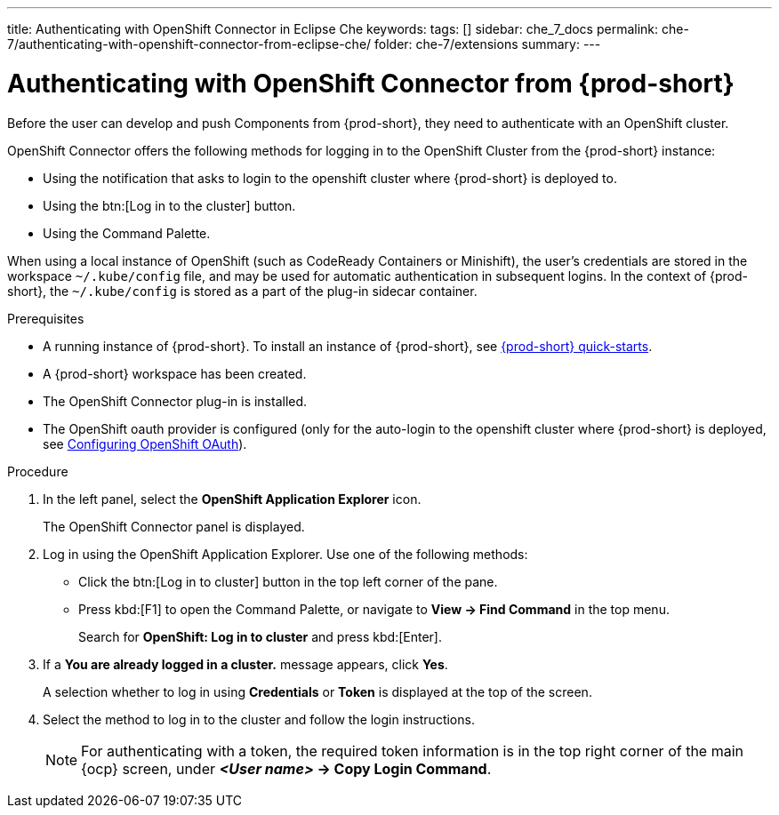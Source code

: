 ---
title: Authenticating with OpenShift Connector in Eclipse Che
keywords:
tags: []
sidebar: che_7_docs
permalink: che-7/authenticating-with-openshift-connector-from-eclipse-che/
folder: che-7/extensions
summary:
---
// using-openshift-connector-in-eclipse-che

:page-liquid:

[id="authenticating-with-openshift-connector-from-eclipse-che_{context}"]

= Authenticating with OpenShift Connector from {prod-short}

Before the user can develop and push Components from {prod-short}, they need to authenticate with an OpenShift cluster.

OpenShift Connector offers the following methods for logging in to the OpenShift Cluster from the {prod-short} instance:

* Using the notification that asks to login to the openshift cluster where {prod-short} is deployed to.
* Using the btn:[Log in to the cluster] button.
* Using the Command Palette.

When using a local instance of OpenShift (such as CodeReady Containers or Minishift), the user’s credentials are stored in the workspace `~/.kube/config` file, and may be used for automatic authentication in subsequent logins. In the context of {prod-short}, the `~/.kube/config` is stored as a part of the plug-in sidecar container.

.Prerequisites
* A running instance of {prod-short}. To install an instance of {prod-short}, see link:{site-baseurl}che-7/che-quick-starts/[{prod-short} quick-starts].
* A {prod-short} workspace has been created.
* The OpenShift Connector plug-in is installed.
* The OpenShift oauth provider is configured (only for the auto-login to the openshift cluster where {prod-short} is deployed, see link:{site-baseurl}/che-7/configuring-openshift-oauth/[Configuring OpenShift OAuth]).

.Procedure

. In the left panel, select the *OpenShift Application Explorer* icon.
+
The OpenShift Connector panel is displayed.
. Log in using the OpenShift Application Explorer. Use one of the following methods:
** Click the btn:[Log in to cluster] button in the top left corner of the pane.
** Press kbd:[F1] to open the Command Palette, or navigate to *View -> Find Command* in the top menu.
+
Search for *OpenShift: Log in to cluster* and press kbd:[Enter].
. If a *You are already logged in a cluster.* message appears, click *Yes*.
+
A selection whether to log in using *Credentials* or *Token* is displayed at the top of the screen.
. Select the method to log in to the cluster and follow the login instructions.
+
NOTE: For authenticating with a token, the required token information is in the top right corner of the main {ocp} screen, under *__<User name>__ -> Copy Login Command*.

////
.Additional resources
* A bulleted list of links to other material closely related to the contents of the procedure module.
* Currently, modules cannot include xrefs, so you cannot include links to other content in your collection. If you need to link to another assembly, add the xref to the assembly that includes this module.
* For more details on writing procedure modules, see the link:https://github.com/redhat-documentation/modular-docs#modular-documentation-reference-guide[Modular Documentation Reference Guide].
* Use a consistent system for file names, IDs, and titles. For tips, see _Anchor Names and File Names_ in link:https://github.com/redhat-documentation/modular-docs#modular-documentation-reference-guide[Modular Documentation Reference Guide].
////
